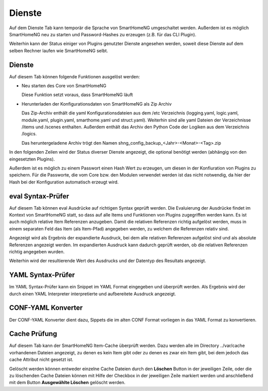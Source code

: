
.. index:: Dienste

=======
Dienste
=======

Auf dem Dienste Tab kann temporär die Sprache von SmartHomeNG umgeschaltet werden. Außerdem ist es möglich SmartHomeNG neu
zu starten und Password-Hashes zu erzeugen (z.B. für das CLI Plugin).

Weiterhin kann der Status einiger von Plugins genutzter Dienste angesehen werden, soweit diese Dienste auf dem selben
Rechner laufen wie SmartHomeNG selbt.


.. index:: eval Syntax-Prüfer
.. index:: Dienste; eval Syntax-Prüfer
.. index:: Backup
.. index:: Dienste; Backup
.. index:: Sicherung der Konfiguration

Dienste
=======

Auf diesem Tab können folgende Funktionen ausgelöst werden:

* Neu starten des Core von SmartHomeNG

  Diese Funktion setzt voraus, dass SmartHomeNG läuft

* Herunterladen der Konfigurationsdaten von SmartHomeNG als Zip Archiv

  Das Zip-Archiv enthält die yaml Konfigurationsdateien aus dem /etc Verzeichnis (logging.yaml, logic.yaml,
  module.yaml, plugin.yaml, smarthome.yaml und struct.yaml). Weiterhin sind alle yaml Dateien der Verzeichnisse
  /items und /scenes enthalten. Außerdem enthält das Archiv den Python Code der Logiken aus dem Verzeichnis /logics.

  Das heruntergeladene Archiv trögt den Namen shng_config_backup_<Jahr>-<Monat>-<Tag>.zip


.. image:: assets/services.jpg
   :class: screenshot


In den folgenden Zeilen wird der Status diverser Dienste angezeigt, die optional benötigt werden (abhängig von den
eingesetzten Plugins).

Außerdem ist es möglich zu einem Passwort einen Hash Wert zu erzeugen, um diesen in der Konfiuration von Plugins zu
speichern. Für die Passworte, die vom Core bzw. den Modulen verwendet werden ist das nicht notwendig, da hier der
Hash bei der Konfiguration automatisch erzeugt wird.


eval Syntax-Prüfer
==================

Auf diesem Tab können eval Ausdrücke auf richtigen Syntax geprüft werden. Die Evaluierung der Ausdrücke findet im Kontext
von SmartHomeNG statt, so dass auf alle Items und Funktionen von Plugins zugegriffen werden kann. Es ist auch möglich
relative Item Referenzen anzugeben. Damit die relativen Referenzen richtig aufgelöst werden, muss in einem separaten Feld
das Item (als Item-Pfad) angegeben werden, zu welchem die Referenzen relativ sind.

.. image:: assets/services-evalchecker.jpg
   :class: screenshot

Angezeigt wird als Ergebnis der expandierte Ausdruck, bei dem alle relativen Referenzen aufgelöst sind und als absolute
Referenzen angezeigt werden. Im expandierten Ausdruck kann dadurch geprüft werden, ob die relativen Referenzen richtig
angegeben wurden.

Weiterhin wird der resultierende Wert des Ausdrucks und der Datentyp des Resultats angezeigt.


.. index:: YAML Syntax-Prüfer
.. index:: Dienste; YAML Syntax-Prüfer

YAML Syntax-Prüfer
==================

Im YAML Syntax-Prüfer kann ein Snippet im YAML Format eingegeben und überprüft werden. Als Ergebnis wird der durch einen
YAML Interpreter interpretierte und aufbereitete Ausdruck angezeigt.

.. image:: assets/services-yamlchecker.jpg
   :class: screenshot


.. index:: CONF-YAML Konverter
.. index:: Dienste; CONF-YAML Konverter

CONF-YAML Konverter
===================

Der CONF-YAML Konverter dient dazu, Sippets die im alten CONF Format vorliegen in das YAML Format zu konvertieren.

.. image:: assets/services-yamlconverter.jpg
   :class: screenshot


.. index:: Cache Prüfung
.. index:: Dienste; Cache Prüfung

Cache Prüfung
=============

Auf diesem Tab kann der SmartHomeNG Item-Cache überprüft werden. Dazu werden alle im Directory ../var/cache vorhandenen
Dateien angezeigt, zu denen es kein Item gibt oder zu denen es zwar ein Item gibt, bei dem jedoch das cache Attribut
nicht gesetzt ist.

.. image:: assets/services-cachechecker.jpg
   :class: screenshot

Gelöscht werden können entweder einzelne Cache Dateien durch den **Löschen** Button in der jeweiligen Zeile, oder die
zu löschenden Cache Dateien können mit Hilfe der Checkbox in der jeweiligen Zeile markiert werden und anschließend mit
dem Button **Ausgewählte Löschen** gelöscht werden.

